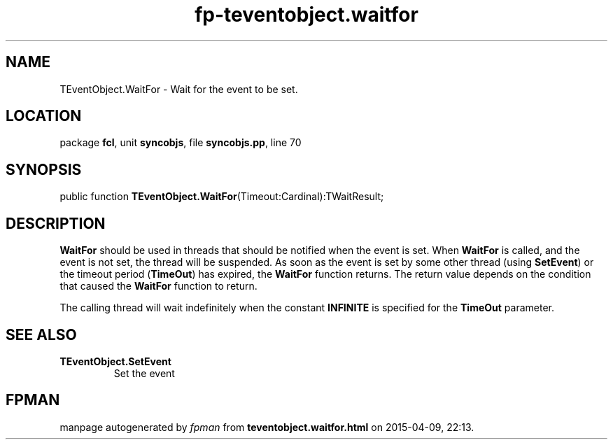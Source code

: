 .\" file autogenerated by fpman
.TH "fp-teventobject.waitfor" 3 "2014-03-14" "fpman" "Free Pascal Programmer's Manual"
.SH NAME
TEventObject.WaitFor - Wait for the event to be set.
.SH LOCATION
package \fBfcl\fR, unit \fBsyncobjs\fR, file \fBsyncobjs.pp\fR, line 70
.SH SYNOPSIS
public function \fBTEventObject.WaitFor\fR(Timeout:Cardinal):TWaitResult;
.SH DESCRIPTION
\fBWaitFor\fR should be used in threads that should be notified when the event is set. When \fBWaitFor\fR is called, and the event is not set, the thread will be suspended. As soon as the event is set by some other thread (using \fBSetEvent\fR) or the timeout period (\fBTimeOut\fR) has expired, the \fBWaitFor\fR function returns. The return value depends on the condition that caused the \fBWaitFor\fR function to return.

The calling thread will wait indefinitely when the constant \fBINFINITE\fR is specified for the \fBTimeOut\fR parameter.


.SH SEE ALSO
.TP
.B TEventObject.SetEvent
Set the event

.SH FPMAN
manpage autogenerated by \fIfpman\fR from \fBteventobject.waitfor.html\fR on 2015-04-09, 22:13.

